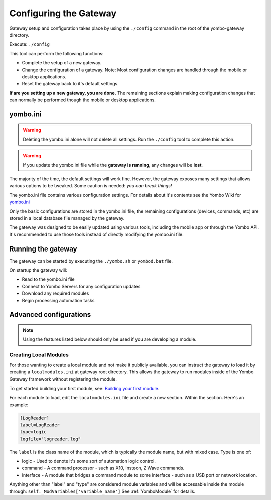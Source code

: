 .. configuring-the-gateway:

####################################
Configuring the Gateway
####################################

Gateway setup and configuration takes place by using the ``./config``
command in the root of the yombo-gateway directory.

Execute: ``./config`` 

This tool can perform the following functions:

* Complete the setup of a new gateway.
* Change the configuration of a gateway. Note: Most configuration changes
  are handled through the mobile or desktop applications.
* Reset the gateway back to it's default settings.

**If are you setting up a new gateway, you are done.** The remaining sections
explain making configuration changes that can normally be performed though the
mobile or desktop applications.

yombo.ini
=========

.. rst-class:: floater

.. warning::

  Deleting the yombo.ini alone will not delete all settings. Run the
  ``./config`` tool to complete this action.

.. rst-class:: floater

.. warning::

  If you update the yombo.ini file while the **gateway is running**, any changes
  will be **lost**.

The majority of the time, the default settings will work fine. However, the
gateway exposes many settings that allows various options to be tweaked. Some
caution is needed: *you can break things!*

The yombo.ini file contains various configuration settings. For details about
it's contents see the Yombo Wiki for
`yombo.ini <https://projects.yombo.net/projects/gateway/wiki/Yomboini>`_

Only the basic configurations are stored in the yombo.ini file, the remaining
configurations (devices, commands, etc) are stored in a local database file
managed by the gateway.

The gateway was designed to be easily updated using various tools, including
the mobile app or through the Yombo API. It's recommended to use those tools
instead of directly modifying the yombo.ini file.

Running the gateway
===================

The gateway can be started by executing the ``./yombo.sh`` or ``yombod.bat`` file.

On startup the gateway will:

* Read to the yombo.ini file
* Connect to Yombo Servers for any configuration updates
* Download any required modules
* Begin processing automation tasks

Advanced configurations
=======================================

.. rst-class:: floater

.. note::

  Using the features listed below should only be used if  you are developing
  a module.

Creating Local Modules
----------------------

For those wanting to create a local module and not make it publicly available,
you can instruct the gateway to load it by creating a ``localmodules.ini``
at gateway root directory. This allows the gateway to run modules inside of
the Yombo Gateway framework without registering the module.

To get started building your first module, see:
`Building your first module <https://projects.yombo.net/projects/modules/wiki/Building_your_first_module>`_.

For each module to load, edit the ``localmodules.ini`` file and create a new
section. Within the section. Here's an example:

.. code-block:: guess

   [LogReader]
   label=LogReader
   type=logic
   logfile="logreader.log"

The ``label`` is the class name of the module, which is typically the module
name, but with mixed case. Type is one of:

* logic - Used to denote it's some sort of automation logic control.
* command - A command processor - such as X10, insteon, Z Wave commands.
* interface - A module that bridges a command module to some interface - such
  as a USB port or network location.

Anything other than "label" and "type" are considered module variables and will
be accessable inside the module through: ``self._ModVariables['variable_name']``
See :ref:`YomboModule` for details.